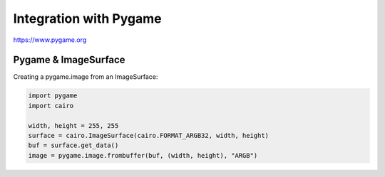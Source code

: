 Integration with Pygame
=======================

https://www.pygame.org

Pygame & ImageSurface
---------------------

Creating a pygame.image from an ImageSurface:

.. code:: python

    import pygame
    import cairo

    width, height = 255, 255
    surface = cairo.ImageSurface(cairo.FORMAT_ARGB32, width, height)
    buf = surface.get_data()
    image = pygame.image.frombuffer(buf, (width, height), "ARGB")
